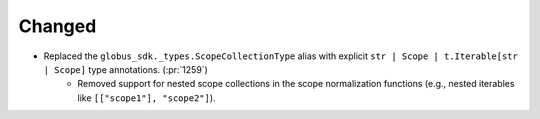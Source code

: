 Changed
-------

- Replaced the ``globus_sdk._types.ScopeCollectionType`` alias with explicit ``str | Scope | t.Iterable[str | Scope]`` type annotations. (:pr:`1259`)
    - Removed support for nested scope collections in the scope normalization functions (e.g., nested iterables like ``[["scope1"], "scope2"]``).
